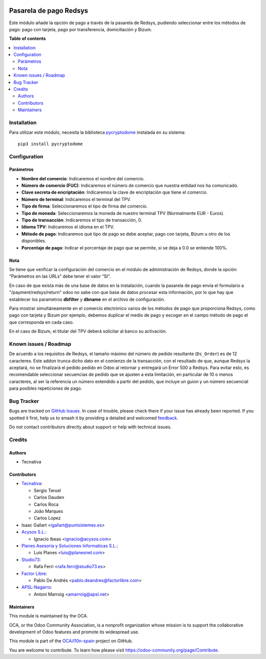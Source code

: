 .. image:: https://odoo-community.org/readme-banner-image
   :target: https://odoo-community.org/get-involved?utm_source=readme
   :alt: Odoo Community Association

=======================
Pasarela de pago Redsys
=======================

.. 
   !!!!!!!!!!!!!!!!!!!!!!!!!!!!!!!!!!!!!!!!!!!!!!!!!!!!
   !! This file is generated by oca-gen-addon-readme !!
   !! changes will be overwritten.                   !!
   !!!!!!!!!!!!!!!!!!!!!!!!!!!!!!!!!!!!!!!!!!!!!!!!!!!!
   !! source digest: sha256:34db9b3ceef43e559adf634f907adc9d4eb10682b67c0bfdadea4a437ab4a31b
   !!!!!!!!!!!!!!!!!!!!!!!!!!!!!!!!!!!!!!!!!!!!!!!!!!!!

.. |badge1| image:: https://img.shields.io/badge/maturity-Beta-yellow.png
    :target: https://odoo-community.org/page/development-status
    :alt: Beta
.. |badge2| image:: https://img.shields.io/badge/license-AGPL--3-blue.png
    :target: http://www.gnu.org/licenses/agpl-3.0-standalone.html
    :alt: License: AGPL-3
.. |badge3| image:: https://img.shields.io/badge/github-OCA%2Fl10n--spain-lightgray.png?logo=github
    :target: https://github.com/OCA/l10n-spain/tree/18.0/payment_redsys
    :alt: OCA/l10n-spain
.. |badge4| image:: https://img.shields.io/badge/weblate-Translate%20me-F47D42.png
    :target: https://translation.odoo-community.org/projects/l10n-spain-18-0/l10n-spain-18-0-payment_redsys
    :alt: Translate me on Weblate
.. |badge5| image:: https://img.shields.io/badge/runboat-Try%20me-875A7B.png
    :target: https://runboat.odoo-community.org/builds?repo=OCA/l10n-spain&target_branch=18.0
    :alt: Try me on Runboat

|badge1| |badge2| |badge3| |badge4| |badge5|

Este módulo añade la opción de pago a través de la pasarela de Redsys,
pudiendo seleccionar entre los métodos de pago: pago con tarjeta, pago
por transferencia, domiciliación y Bizum.

**Table of contents**

.. contents::
   :local:

Installation
============

Para utilizar este módulo, necesita la biblioteca
`pycryptodome <https://pypi.python.org/pypi/pycryptodome>`__ instalada
en su sistema:

::

   pip3 install pycryptodome

Configuration
=============

Parámetros
----------

- **Nombre del comercio**: Indicaremos el nombre del comercio.
- **Número de comercio (FUC)**: Indicaremos el número de comercio que
  nuestra entidad nos ha comunicado.
- **Clave secreta de encriptación**: Indicaremos la clave de
  encriptación que tiene el comercio.
- **Número de terminal**: Indicaremos el terminal del TPV.
- **Tipo de firma**: Seleccionaremos el tipo de firma del comercio.
- **Tipo de moneda**: Seleccionaremos la moneda de nuestro terminal TPV
  (Normalmente EUR - Euros).
- **Tipo de transacción**: Indicaremos el tipo de transacción, 0.
- **Idioma TPV**: Indicaremos el idioma en el TPV.
- **Método de pago**: Indicaremos qué tipo de pago se debe aceptar, pago
  con tarjeta, Bizum u otro de los disponibles.
- **Porcentaje de pago**: Indicar el porcentaje de pago que se permite,
  si se deja a 0.0 se entiende 100%.

Nota
----

Se tiene que verificar la configuración del comercio en el módulo de
administración de Redsys, donde la opción “Parámetros en las URLs” debe
tener el valor “SI”.

En caso de que exista más de una base de datos en la instalación, cuando
la pasarela de pago envía el formulario a "/payment/redsys/return" odoo
no sabe con que base de datos procesar esta información, por lo que hay
que establecer los parametros **dbfilter** y **dbname** en el archivo de
configuración.

Para mostrar simultáneamente en el comercio electrónico varios de los
métodos de pago que proporciona Redsys, como pago con tarjeta y Bizum
por ejemplo, debemos duplicar el medio de pago y escoger en el campo
método de pago el que corresponda en cada caso.

En el caso de Bizum, el titular del TPV deberá solicitar al banco su
activación.

Known issues / Roadmap
======================

De acuerdo a los requisitos de Redsys, el tamaño máximo del número de
pedido resultante (``Ds_Order``) es de 12 caracteres. Este addon trunca
dicho dato en el comienzo de la transacción, con el resultado de que,
aunque Redsys la aceptará, no se finalizará el pedido pedido en Odoo al
retornar y entregará un Error 500 a Redsys. Para evitar esto, es
recomendable seleccionar secuencias de pedido que se ajusten a esta
limitación, en particular de 10 o menos caracteres, al ser la referencia
un número extendido a partir del pedido, que incluye un guion y un
número secuencial para posibles repeticiones de pago.

Bug Tracker
===========

Bugs are tracked on `GitHub Issues <https://github.com/OCA/l10n-spain/issues>`_.
In case of trouble, please check there if your issue has already been reported.
If you spotted it first, help us to smash it by providing a detailed and welcomed
`feedback <https://github.com/OCA/l10n-spain/issues/new?body=module:%20payment_redsys%0Aversion:%2018.0%0A%0A**Steps%20to%20reproduce**%0A-%20...%0A%0A**Current%20behavior**%0A%0A**Expected%20behavior**>`_.

Do not contact contributors directly about support or help with technical issues.

Credits
=======

Authors
-------

* Tecnativa

Contributors
------------

- `Tecnativa <https://www.tecnativa.com>`__:

  - Sergio Teruel
  - Carlos Dauden
  - Carlos Roca
  - João Marques
  - Carlos Lopez

- Isaac Gallart <igallart@puntsistemes.es>
- `Acysos S.L. <https://www.acysos.com>`__:

  - Ignacio Ibeas <ignacio@acysos.com>

- `Planes Asesoria y Soluciones Informaticas
  S.L. <https://www.planesnet.com>`__:

  - Luis Planes <luis@planesnet.com>

- `Studio73 <https://www.studio73.es/>`__:

  - Rafa Ferri <rafa.ferri@studio73.es>

- `Factor Libre <https://factorlibre.com/>`__:

  - Pablo De Andrés <pablo.deandres@factorlibre.com>

- `APSL-Nagarro <https://apsl.tech>`__:

  - Antoni Marroig <amarroig@apsl.net>

Maintainers
-----------

This module is maintained by the OCA.

.. image:: https://odoo-community.org/logo.png
   :alt: Odoo Community Association
   :target: https://odoo-community.org

OCA, or the Odoo Community Association, is a nonprofit organization whose
mission is to support the collaborative development of Odoo features and
promote its widespread use.

This module is part of the `OCA/l10n-spain <https://github.com/OCA/l10n-spain/tree/18.0/payment_redsys>`_ project on GitHub.

You are welcome to contribute. To learn how please visit https://odoo-community.org/page/Contribute.
